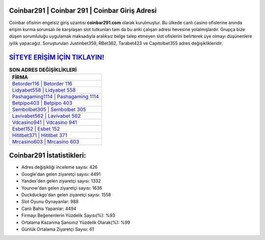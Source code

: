﻿Coinbar291 | Coinbar 291 | Coinbar Giriş Adresi
===================================

.. image:: images/coinbar-giris.jpg
   :width: 600
   
Coinbar ofisinin engelsiz giriş uzantısı **coinbar291.com** olarak kurulmuştur. Bu ülkede canlı casino ofislerine anında erişim kurma sorunsalı ile karşılaşan slot tutkunları tam da bu anki çalışan adresi hevesine yolalmışlardır. Grupça bize düşen sorumluluğu uygulamak maksadıyla aralıksız belge talep etmeyen slot ofislerini belirterek üye olmayı düşünenlere iyilik yapacağız. Soruşturulan Justinbet359, RBet362, Tarabet423 ve Capitolbet355 adres değişiklikleridir.

`SİTEYE ERİŞİM İÇİN TIKLAYIN! <https://uclck.me/gonow>`_
==============

.. list-table:: **SON ADRES DEĞİŞİKLİKLERİ**
   :widths: 100
   :header-rows: 1

   * - FİRMA
   * - `Betorder116 | Betorder 116 <betorder116-betorder-116-betorder-giris-adresi.html>`_
   * - `Lidyabet558 | Lidyabet 558 <lidyabet558-lidyabet-558-lidyabet-giris-adresi.html>`_
   * - `Pashagaming1114 | Pashagaming 1114 <pashagaming1114-pashagaming-1114-pashagaming-giris-adresi.html>`_	 
   * - `Betpipo403 | Betpipo 403 <betpipo403-betpipo-403-betpipo-giris-adresi.html>`_	 
   * - `Sembolbet305 | Sembolbet 305 <sembolbet305-sembolbet-305-sembolbet-giris-adresi.html>`_ 
   * - `Lavivabet562 | Lavivabet 562 <lavivabet562-lavivabet-562-lavivabet-giris-adresi.html>`_
   * - `Vdcasino941 | Vdcasino 941 <vdcasino941-vdcasino-941-vdcasino-giris-adresi.html>`_	 
   * - `Esbet152 | Esbet 152 <esbet152-esbet-152-esbet-giris-adresi.html>`_
   * - `Hititbet371 | Hititbet 371 <hititbet371-hititbet-371-hititbet-giris-adresi.html>`_
   * - `Mrcasino603 | Mrcasino 603 <mrcasino603-mrcasino-603-mrcasino-giris-adresi.html>`_
	 
Coinbar291 İstatistikleri:
===================================	 
* Adres değişikliği inceleme sayısı: 426
* Google'dan gelen ziyaretçi sayısı: 4491
* Yandex'den gelen ziyaretçi sayısı: 1332
* Younow'dan gelen ziyaretçi sayısı: 1636
* Duckduckgo'dan gelen ziyaretçi sayısı: 1558
* Slot Oyunu Oynayanlar: 988
* Canlı Bahis Yapanlar: 4494
* Firmayı Beğenenlerin Yüzdelik Sayısı(%): %93
* Ortalama Kazanma Şansınız Yüzdelik Olarak(%): %99
* Günlük Ortalama Ziyaretçi Sayısı: 61
